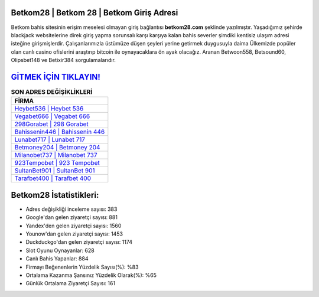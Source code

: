 ﻿Betkom28 | Betkom 28 | Betkom Giriş Adresi
===================================

.. image:: images/betkom-giris.jpg
   :width: 600
   
Betkom bahis sitesinin erişim meselesi olmayan giriş bağlantısı **betkom28.com** şeklinde yazılmıştır. Yaşadığımız şehirde blackjack websitelerine direk giriş yapma sorunsalı karşı karşıya kalan bahis severler şimdiki kentisiz ulaşım adresi isteğine girişmişlerdir. Çalışanlarımızla üstümüze düşen şeyleri yerine getirmek duygusuyla daima Ülkemizde popüler olan  canlı casino ofislerini araştırıp bitcoin ile oynayacaklara ön ayak olacağız. Aranan Betwoon558, Betsound60, Olipsbet148 ve Betixir384 sorgulamalarıdır.

`GİTMEK İÇİN TIKLAYIN! <https://urlday.cc/git>`_
==============

.. list-table:: **SON ADRES DEĞİŞİKLİKLERİ**
   :widths: 100
   :header-rows: 1

   * - FİRMA
   * - `Heybet536 | Heybet 536 <heybet536-heybet-536-heybet-giris-adresi.html>`_
   * - `Vegabet666 | Vegabet 666 <vegabet666-vegabet-666-vegabet-giris-adresi.html>`_
   * - `298Gorabet | 298 Gorabet <298gorabet-298-gorabet-gorabet-giris-adresi.html>`_	 
   * - `Bahissenin446 | Bahissenin 446 <bahissenin446-bahissenin-446-bahissenin-giris-adresi.html>`_	 
   * - `Lunabet717 | Lunabet 717 <lunabet717-lunabet-717-lunabet-giris-adresi.html>`_ 
   * - `Betmoney204 | Betmoney 204 <betmoney204-betmoney-204-betmoney-giris-adresi.html>`_
   * - `Milanobet737 | Milanobet 737 <milanobet737-milanobet-737-milanobet-giris-adresi.html>`_	 
   * - `923Tempobet | 923 Tempobet <923tempobet-923-tempobet-tempobet-giris-adresi.html>`_
   * - `SultanBet901 | SultanBet 901 <sultanbet901-sultanbet-901-sultanbet-giris-adresi.html>`_
   * - `Tarafbet400 | Tarafbet 400 <tarafbet400-tarafbet-400-tarafbet-giris-adresi.html>`_
	 
Betkom28 İstatistikleri:
===================================	 
* Adres değişikliği inceleme sayısı: 383
* Google'dan gelen ziyaretçi sayısı: 881
* Yandex'den gelen ziyaretçi sayısı: 1560
* Younow'dan gelen ziyaretçi sayısı: 1453
* Duckduckgo'dan gelen ziyaretçi sayısı: 1174
* Slot Oyunu Oynayanlar: 628
* Canlı Bahis Yapanlar: 884
* Firmayı Beğenenlerin Yüzdelik Sayısı(%): %83
* Ortalama Kazanma Şansınız Yüzdelik Olarak(%): %65
* Günlük Ortalama Ziyaretçi Sayısı: 161
